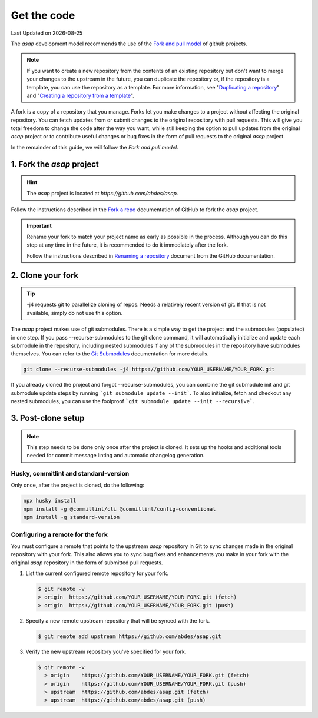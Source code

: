 .. Structure conventions
     # with overline, for parts
     * with overline, for chapters
     = for sections
     - for subsections
     ^ for sub-subsections
     " for paragraphs

.. _get-the-code:

************
Get the code
************

.. |date| date::

Last Updated on |date|

The `asap` development model recommends the use of the `Fork and pull model
<https://docs.github.com/en/pull-requests/collaborating-with-pull-requests/getting-started/about-collaborative-development-models#fork-and-pull-model>`_
of github projects.

.. note::
  :class: margin

  If you want to create a new repository from the contents of an existing
  repository but don't want to merge your changes to the upstream in the future,
  you can duplicate the repository or, if the repository is a template, you can
  use the repository as a template. For more information, see "`Duplicating a
  repository <https://docs.github.com/en/articles/duplicating-a-repository>`_"
  and "`Creating a repository from a template
  <https://docs.github.com/en/articles/creating-a-repository-from-a-template>`_".

A fork is a copy of a repository that you manage. Forks let you make changes to
a project without affecting the original repository. You can fetch updates from
or submit changes to the original repository with pull requests. This will give
you total freedom to change the code after the way you want, while still keeping
the option to pull updates from the original `asap` project or to contribute
useful changes or bug fixes in the form of pull requests to the original `asap`
project.

In the remainder of this guide, we will follow the `Fork and pull model`.

1. Fork the `asap` project
==========================

.. hint::
  :class: margin

  The `asap` project is located at `https://github.com/abdes/asap`.

Follow the instructions described in the `Fork a repo
<https://docs.github.com/en/get-started/quickstart/fork-a-repo>`_ documentation
of GitHub to fork the `asap` project.

.. important::

  Rename your fork to match your project name as early as possible in the
  process. Although you can do this step at any time in the future, it is
  recommended to do it immediately after the fork.

  Follow the instructions described in `Renaming a repository
  <https://docs.github.com/en/get-started/quickstart/fork-a-repo>`_ document
  from the GitHub documentation.

2. Clone your fork
==================

.. tip::
  :class: margin

  -j4 requests git to parallelize cloning of repos. Needs a relatively recent
  version of git. If that is not available, simply do not use this option.

The `asap` project makes use of git submodules. There is a simple way to get the
project and the submodules (populated) in one step. If you pass
--recurse-submodules to the git clone command, it will automatically initialize
and update each submodule in the repository, including nested submodules if any
of the submodules in the repository have submodules themselves. You can refer to
the `Git Submodules <https://git-scm.com/book/en/v2/Git-Tools-Submodules>`_
documentation for more details.

.. code-block:: bash

  git clone --recurse-submodules -j4 https://github.com/YOUR_USERNAME/YOUR_FORK.git

If you already cloned the project and forgot --recurse-submodules, you can
combine the git submodule init and git submodule update steps by running ```git
submodule update --init```. To also initialize, fetch and checkout any nested
submodules, you can use the foolproof ```git submodule update --init
--recursive```.

3. Post-clone setup
===================

.. note::
  :class: margin

  This step needs to be done only once after the project is cloned. It sets up
  the hooks and additional tools needed for commit message linting and automatic
  changelog generation.

Husky, commitlint and standard-version
--------------------------------------

Only once, after the project is cloned, do the following:

.. code-block:: bash

  npx husky install
  npm install -g @commitlint/cli @commitlint/config-conventional
  npm install -g standard-version

Configuring a remote for the fork
---------------------------------

You must configure a remote that points to the upstream `asap` repository in Git
to sync changes made in the original repository with your fork. This also allows
you to sync bug fixes and enhancements you make in your fork with the original
`asap` repository in the form of submitted pull requests.

#. List the current configured remote repository for your fork.

   .. code-block:: bash

     $ git remote -v
     > origin  https://github.com/YOUR_USERNAME/YOUR_FORK.git (fetch)
     > origin  https://github.com/YOUR_USERNAME/YOUR_FORK.git (push)

2. Specify a new remote upstream repository that will be synced with the fork.

   .. code-block:: bash

     $ git remote add upstream https://github.com/abdes/asap.git

3. Verify the new upstream repository you've specified for your fork.

   .. code-block:: bash

     $ git remote -v
       > origin    https://github.com/YOUR_USERNAME/YOUR_FORK.git (fetch)
       > origin    https://github.com/YOUR_USERNAME/YOUR_FORK.git (push)
       > upstream  https://github.com/abdes/asap.git (fetch)
       > upstream  https://github.com/abdes/asap.git (push)
